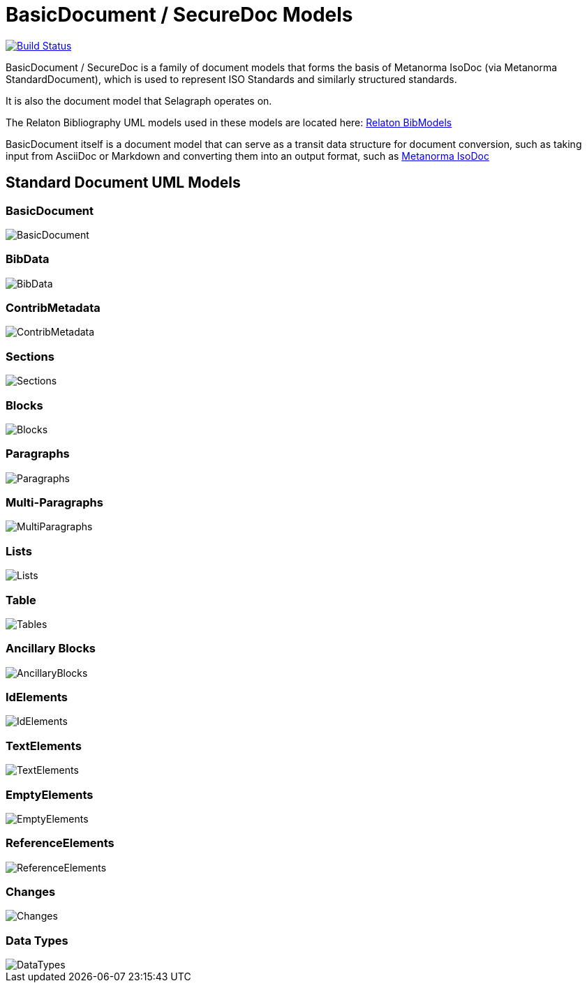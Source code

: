= BasicDocument / SecureDoc Models

image:https://github.com/metanorma/basicdoc-models/workflows/make/badge.svg["Build Status", link="https://github.com/metanorma/basicdoc-models/actions?query=workflow%3Amake"]

BasicDocument / SecureDoc is a family of document models that forms the basis of Metanorma IsoDoc
(via Metanorma StandardDocument), which is used to represent ISO Standards and similarly structured
standards.

It is also the document model that Selagraph operates on.

The Relaton Bibliography UML models used in these models are located here:
https://github.com/metanorma/relaton-models[Relaton BibModels]

BasicDocument itself is a document model that can serve as a transit data
structure for document conversion, such as taking input from AsciiDoc or
Markdown and converting them into an output format,
such as https://github.com/metanorma/isodoc[Metanorma IsoDoc]


== Standard Document UML Models

=== BasicDocument

image::images/BasicDocument.png[]

=== BibData

image::images/BibData.png[]

=== ContribMetadata

image::images/ContribMetadata.png[]

=== Sections

image::images/Sections.png[]

=== Blocks

image::images/Blocks.png[]

=== Paragraphs

image::images/Paragraphs.png[]

=== Multi-Paragraphs

image::images/MultiParagraphs.png[]

=== Lists

image::images/Lists.png[]

=== Table

image::images/Tables.png[]

=== Ancillary Blocks

image::images/AncillaryBlocks.png[]

=== IdElements

image::images/IdElements.png[]

=== TextElements

image::images/TextElements.png[]

=== EmptyElements

image::images/EmptyElements.png[]

=== ReferenceElements

image::images/ReferenceElements.png[]

=== Changes

image::images/Changes.png[]

=== Data Types

image::images/DataTypes.png[]
